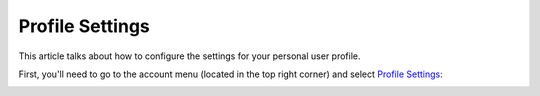 Profile Settings
================

This article talks about how to configure the settings for your personal user
profile.

First, you'll need to go to the account menu (located in the top right corner)
and select `Profile Settings <https://www.testomato.com/user/profile>`_:

.. image:: /account/profile-settings.png
   :alt: Profile Settings
   :align: center
